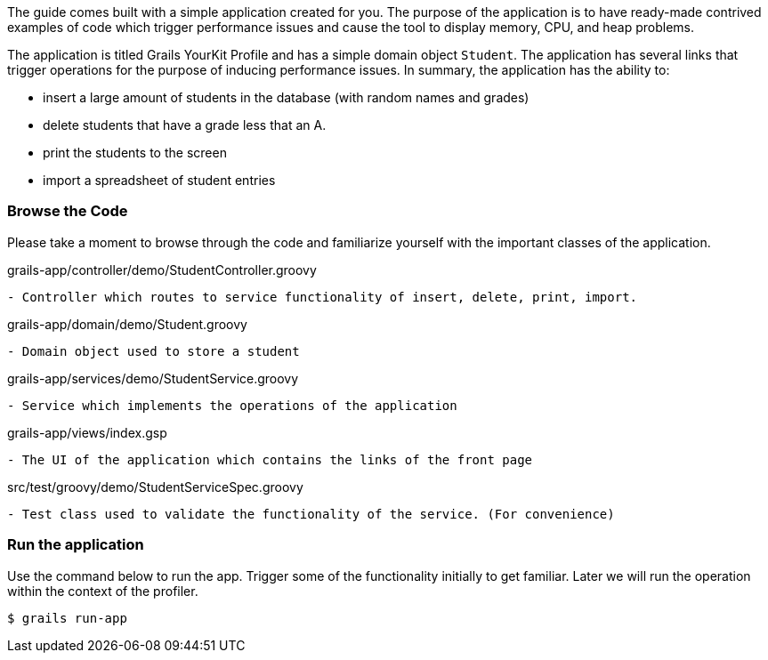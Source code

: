The guide comes built with a simple application created for you.  The purpose of the application is to have ready-made
contrived examples of code which trigger performance issues and cause the tool to display memory, CPU, and heap problems.

The application is titled Grails YourKit Profile and has a simple domain object `Student`. The application has several links
that trigger operations for the purpose of inducing performance issues. In summary, the application has the ability to:

- insert a large amount of students in the database (with random names and grades)
- delete students that have a grade less that an A.
- print the students to the screen
- import a spreadsheet of student entries

=== Browse the Code

Please take a moment to browse through the code and familiarize yourself with the important classes of the application.

[source, groovy]
.grails-app/controller/demo/StudentController.groovy
- Controller which routes to service functionality of insert, delete, print, import.

[source, groovy]
.grails-app/domain/demo/Student.groovy
- Domain object used to store a student

[source, groovy]
.grails-app/services/demo/StudentService.groovy
- Service which implements the operations of the application

[source, groovy]
.grails-app/views/index.gsp
- The UI of the application which contains the links of the front page

[source, groovy]
.src/test/groovy/demo/StudentServiceSpec.groovy
- Test class used to validate the functionality of the service. (For convenience)

=== Run the application

Use the command below to run the app. Trigger some of the functionality initially to get familiar. Later we will run the
operation within the context of the profiler.

[source, bash]
----
$ grails run-app
----